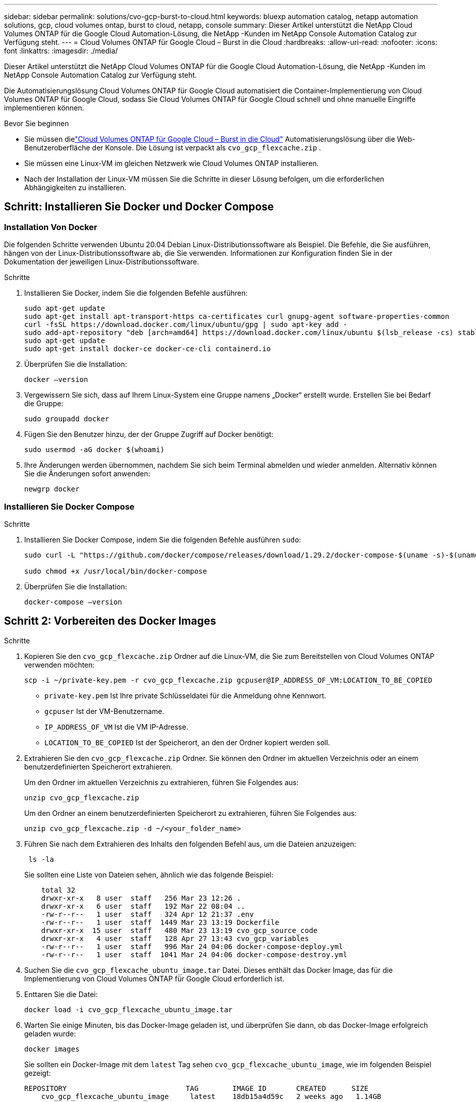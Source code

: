 ---
sidebar: sidebar 
permalink: solutions/cvo-gcp-burst-to-cloud.html 
keywords: bluexp automation catalog, netapp automation solutions, gcp, cloud volumes ontap, burst to cloud, netapp, console 
summary: Dieser Artikel unterstützt die NetApp Cloud Volumes ONTAP für die Google Cloud Automation-Lösung, die NetApp -Kunden im NetApp Console Automation Catalog zur Verfügung steht. 
---
= Cloud Volumes ONTAP für Google Cloud – Burst in die Cloud
:hardbreaks:
:allow-uri-read: 
:nofooter: 
:icons: font
:linkattrs: 
:imagesdir: ./media/


[role="lead"]
Dieser Artikel unterstützt die NetApp Cloud Volumes ONTAP für die Google Cloud Automation-Lösung, die NetApp -Kunden im NetApp Console Automation Catalog zur Verfügung steht.

Die Automatisierungslösung Cloud Volumes ONTAP für Google Cloud automatisiert die Container-Implementierung von Cloud Volumes ONTAP für Google Cloud, sodass Sie Cloud Volumes ONTAP für Google Cloud schnell und ohne manuelle Eingriffe implementieren können.

.Bevor Sie beginnen
* Sie müssen dielink:https://console.netapp.com/automationCatalog["Cloud Volumes ONTAP für Google Cloud – Burst in die Cloud"^] Automatisierungslösung über die Web-Benutzeroberfläche der Konsole.  Die Lösung ist verpackt als `cvo_gcp_flexcache.zip` .
* Sie müssen eine Linux-VM im gleichen Netzwerk wie Cloud Volumes ONTAP installieren.
* Nach der Installation der Linux-VM müssen Sie die Schritte in dieser Lösung befolgen, um die erforderlichen Abhängigkeiten zu installieren.




== Schritt: Installieren Sie Docker und Docker Compose



=== Installation Von Docker

Die folgenden Schritte verwenden Ubuntu 20.04 Debian Linux-Distributionssoftware als Beispiel. Die Befehle, die Sie ausführen, hängen von der Linux-Distributionssoftware ab, die Sie verwenden. Informationen zur Konfiguration finden Sie in der Dokumentation der jeweiligen Linux-Distributionssoftware.

.Schritte
. Installieren Sie Docker, indem Sie die folgenden Befehle ausführen:
+
[source, cli]
----
sudo apt-get update
sudo apt-get install apt-transport-https ca-certificates curl gnupg-agent software-properties-common
curl -fsSL https://download.docker.com/linux/ubuntu/gpg | sudo apt-key add -
sudo add-apt-repository "deb [arch=amd64] https://download.docker.com/linux/ubuntu $(lsb_release -cs) stable"
sudo apt-get update
sudo apt-get install docker-ce docker-ce-cli containerd.io
----
. Überprüfen Sie die Installation:
+
[source, cli]
----
docker –version
----
. Vergewissern Sie sich, dass auf Ihrem Linux-System eine Gruppe namens „Docker“ erstellt wurde. Erstellen Sie bei Bedarf die Gruppe:
+
[source, cli]
----
sudo groupadd docker
----
. Fügen Sie den Benutzer hinzu, der der Gruppe Zugriff auf Docker benötigt:
+
[source, cli]
----
sudo usermod -aG docker $(whoami)
----
. Ihre Änderungen werden übernommen, nachdem Sie sich beim Terminal abmelden und wieder anmelden. Alternativ können Sie die Änderungen sofort anwenden:
+
[source, cli]
----
newgrp docker
----




=== Installieren Sie Docker Compose

.Schritte
. Installieren Sie Docker Compose, indem Sie die folgenden Befehle ausführen `sudo`:
+
[source, cli]
----
sudo curl -L "https://github.com/docker/compose/releases/download/1.29.2/docker-compose-$(uname -s)-$(uname -m)" -o /usr/local/bin/docker-compose

sudo chmod +x /usr/local/bin/docker-compose
----
. Überprüfen Sie die Installation:
+
[source, cli]
----
docker-compose –version
----




== Schritt 2: Vorbereiten des Docker Images

.Schritte
. Kopieren Sie den `cvo_gcp_flexcache.zip` Ordner auf die Linux-VM, die Sie zum Bereitstellen von Cloud Volumes ONTAP verwenden möchten:
+
[source, cli]
----
scp -i ~/private-key.pem -r cvo_gcp_flexcache.zip gcpuser@IP_ADDRESS_OF_VM:LOCATION_TO_BE_COPIED
----
+
** `private-key.pem` Ist Ihre private Schlüsseldatei für die Anmeldung ohne Kennwort.
** `gcpuser` Ist der VM-Benutzername.
** `IP_ADDRESS_OF_VM` Ist die VM IP-Adresse.
** `LOCATION_TO_BE_COPIED` Ist der Speicherort, an den der Ordner kopiert werden soll.


. Extrahieren Sie den `cvo_gcp_flexcache.zip` Ordner. Sie können den Ordner im aktuellen Verzeichnis oder an einem benutzerdefinierten Speicherort extrahieren.
+
Um den Ordner im aktuellen Verzeichnis zu extrahieren, führen Sie Folgendes aus:

+
[source, cli]
----
unzip cvo_gcp_flexcache.zip
----
+
Um den Ordner an einem benutzerdefinierten Speicherort zu extrahieren, führen Sie Folgendes aus:

+
[source, cli]
----
unzip cvo_gcp_flexcache.zip -d ~/<your_folder_name>
----
. Führen Sie nach dem Extrahieren des Inhalts den folgenden Befehl aus, um die Dateien anzuzeigen:
+
[source, cli]
----
 ls -la
----
+
Sie sollten eine Liste von Dateien sehen, ähnlich wie das folgende Beispiel:

+
[listing]
----
    total 32
    drwxr-xr-x   8 user  staff   256 Mar 23 12:26 .
    drwxr-xr-x   6 user  staff   192 Mar 22 08:04 ..
    -rw-r--r--   1 user  staff   324 Apr 12 21:37 .env
    -rw-r--r--   1 user  staff  1449 Mar 23 13:19 Dockerfile
    drwxr-xr-x  15 user  staff   480 Mar 23 13:19 cvo_gcp_source_code
    drwxr-xr-x   4 user  staff   128 Apr 27 13:43 cvo_gcp_variables
    -rw-r--r--   1 user  staff   996 Mar 24 04:06 docker-compose-deploy.yml
    -rw-r--r--   1 user  staff  1041 Mar 24 04:06 docker-compose-destroy.yml
----
. Suchen Sie die `cvo_gcp_flexcache_ubuntu_image.tar` Datei. Dieses enthält das Docker Image, das für die Implementierung von Cloud Volumes ONTAP für Google Cloud erforderlich ist.
. Enttaren Sie die Datei:
+
[source, cli]
----
docker load -i cvo_gcp_flexcache_ubuntu_image.tar
----
. Warten Sie einige Minuten, bis das Docker-Image geladen ist, und überprüfen Sie dann, ob das Docker-Image erfolgreich geladen wurde:
+
[source, cli]
----
docker images
----
+
Sie sollten ein Docker-Image mit dem `latest` Tag sehen `cvo_gcp_flexcache_ubuntu_image`, wie im folgenden Beispiel gezeigt:

+
[listing]
----
REPOSITORY                            TAG        IMAGE ID       CREATED      SIZE
    cvo_gcp_flexcache_ubuntu_image     latest    18db15a4d59c   2 weeks ago   1.14GB
----
+

NOTE: Bei Bedarf können Sie den Docker-Image-Namen ändern. Wenn Sie den Docker-Image-Namen ändern, müssen Sie den Docker-Image-Namen in den Dateien und `docker-compose-destroy` aktualisieren `docker-compose-deploy`.





== Schritt 3: Aktualisieren Sie die JSON-Datei

In dieser Phase müssen Sie die Datei mit einem Servicekontoschlüssel aktualisieren `cxo-automation-gcp.json`, um den Google Cloud-Provider zu authentifizieren.

. Erstellen Sie ein Dienstkonto mit Berechtigungen zum Bereitstellen von Cloud Volumes ONTAP und eines Konsolenagentenlink:https://cloud.google.com/iam/docs/service-accounts-create["Erfahren Sie mehr über das Erstellen von Servicekonten."^]
. Laden Sie die Schlüsseldatei für das Konto herunter, und aktualisieren Sie die `cxo-automation-gcp.json` Datei mit den Informationen zur Schlüsseldatei. Die `cxo-automation-gcp.json` Datei befindet sich im `cvo_gcp_variables` Ordner.
+
.Beispiel
[listing]
----
{
  "type": "service_account",
  "project_id": "",
  "private_key_id": "",
  "private_key": "",
  "client_email": "",
  "client_id": "",
  "auth_uri": "https://accounts.google.com/o/oauth2/auth",
  "token_uri": "https://oauth2.googleapis.com/token",
  "auth_provider_x509_cert_url": "https://www.googleapis.com/oauth2/v1/certs",
  "client_x509_cert_url": "",
  "universe_domain": "googleapis.com"
}
----
+
Das Dateiformat muss genau wie oben dargestellt sein.





== Schritt 4: Registrieren Sie sich für NetApp Intelligent Services

Melden Sie sich über Ihren Cloud-Anbieter für NetApp Intelligent Services an und zahlen Sie stundenweise (PAYGO) oder über einen Jahresvertrag. Zu den intelligenten Diensten von NetApp gehören NetApp Backup und Recovery, Cloud Volumes ONTAP, NetApp Cloud Tiering, NetApp Ransomware Resilience und NetApp Disaster Recovery. Die NetApp Datenklassifizierung ist ohne zusätzliche Kosten in Ihrem Abonnement enthalten.

.Schritte
. Navigieren Sie zumlink:https://console.cloud.google.com/marketplace/product/netapp-cloudmanager/cloud-manager["Google Cloud-Konsole"^] und wählen Sie * NetApp Intelligent Services abonnieren*.
. Konfigurieren Sie das NetApp Konsolenportal, um das SaaS-Abonnement in die Konsole zu importieren.
+
Sie können dies direkt über die Google Cloud Platform konfigurieren.  Sie werden zum Konsolenportal weitergeleitet, um die Konfiguration zu bestätigen.

. Bestätigen Sie die Konfiguration im Konsolenportal, indem Sie *Speichern* auswählen.


Weitere Informationen finden Sie unter link:https://docs.netapp.com/us-en/console-setup-admin/task-adding-gcp-accounts.html#associate-a-marketplace-subscription-with-google-cloud-credentials["Verwalten Sie Google Cloud-Anmeldeinformationen und Abonnements für die NetApp Konsole"^] .



== Schritt 5: Aktivieren Sie die erforderlichen Google Cloud APIs

Sie müssen die folgenden Google Cloud-APIs in Ihrem Projekt aktivieren, um Cloud Volumes ONTAP und den Konsolenagenten bereitzustellen.

* Cloud Deployment Manager V2-API
* Cloud-ProtokollierungsAPI
* Cloud Resource Manager API
* Compute Engine-API
* IAM-API (Identitäts- und Zugriffsmanagement


link:https://cloud.google.com/apis/docs/getting-started#enabling_apis["Erfahren Sie mehr über die Aktivierung von APIs"^]



== Schritt 6: Erstellen Sie ein externes Volume

Sie sollten ein externes Volume erstellen, damit die Terraform-Statusdateien und andere wichtige Dateien erhalten bleiben. Sie müssen sicherstellen, dass die Dateien für Terraform verfügbar sind, um den Workflow und die Implementierungen auszuführen.

.Schritte
. Externes Volume außerhalb von Docker Compose erstellen:
+
[source, cli]
----
docker volume create <volume_name>
----
+
Beispiel:

+
[listing]
----
docker volume create cvo_gcp_volume_dst
----
. Verwenden Sie eine der folgenden Optionen:
+
.. Fügen Sie einen externen Volume-Pfad zur Umgebungsdatei hinzu `.env`.
+
Sie müssen das genaue unten dargestellte Format einhalten.

+
Format:

+
`PERSISTENT_VOL=path/to/external/volume:/cvo_gcp`

+
Beispiel:
`PERSISTENT_VOL=cvo_gcp_volume_dst:/cvo_gcp`

.. Fügen Sie NFS-Freigaben als externes Volume hinzu.
+
Stellen Sie sicher, dass der Docker Container mit den NFS-Freigaben kommunizieren kann und dass die korrekten Berechtigungen wie Lese-/Schreibvorgänge konfiguriert sind.

+
... Fügen Sie den Pfad der NFS-Freigaben als Pfad zum externen Volume in der Docker Compose-Datei hinzu, wie unten gezeigt: Format:
+
`PERSISTENT_VOL=path/to/nfs/volume:/cvo_gcp`

+
Beispiel:
`PERSISTENT_VOL=nfs/mnt/document:/cvo_gcp`





. Navigieren Sie zum `cvo_gcp_variables` Ordner.
+
Folgende Dateien sollten im Ordner angezeigt werden:

+
** `terraform.tfvars`
** `variables.tf`


. Ändern Sie die Werte innerhalb der `terraform.tfvars` Datei entsprechend Ihren Anforderungen.
+
Sie müssen die spezifische Begleitdokumentation lesen, wenn Sie einen der Variablenwerte in der Datei ändern `terraform.tfvars`. Die Werte können je nach Region, Verfügbarkeitszonen und anderen von Cloud Volumes ONTAP für Google Cloud unterstützten Faktoren variieren. Dies umfasst Lizenzen, Festplattengröße und VM-Größe für einzelne Nodes sowie Hochverfügbarkeitspaare (HA).

+
Alle unterstützenden Variablen für den Konsolenagenten und die Cloud Volumes ONTAP Terraform-Module sind bereits in der `variables.tf` Datei.  Sie müssen auf die Variablennamen in der `variables.tf` Datei vor dem Hinzufügen zur `terraform.tfvars` Datei.

. Je nach Ihren Anforderungen können Sie FlexCache und FlexClone aktivieren oder deaktivieren, indem Sie die folgenden Optionen auf oder `false` einstellen `true`.
+
Die folgenden Beispiele aktivieren FlexCache und FlexClone:

+
** `is_flexcache_required = true`
** `is_flexclone_required = true`






== Schritt 7: Implementierung von Cloud Volumes ONTAP für Google Cloud

Führen Sie die folgenden Schritte zur Implementierung von Cloud Volumes ONTAP für Google Cloud durch.

.Schritte
. Führen Sie im Stammordner den folgenden Befehl aus, um die Bereitstellung auszulösen:
+
[source, cli]
----
docker-compose -f docker-compose-deploy.yml up -d
----
+
Zwei Container werden ausgelöst, der erste Container implementiert Cloud Volumes ONTAP und der zweite Container sendet Telemetriedaten an AutoSupport.

+
Der zweite Container wartet, bis der erste Container alle Schritte erfolgreich abgeschlossen hat.

. Überwachen Sie den Fortschritt des Bereitstellungsprozesses mithilfe der Protokolldateien:
+
[source, cli]
----
docker-compose -f docker-compose-deploy.yml logs -f
----
+
Dieser Befehl liefert die Ausgabe in Echtzeit und erfasst die Daten in den folgenden Protokolldateien:
`deployment.log`

+
`telemetry_asup.log`

+
Sie können den Namen dieser Protokolldateien ändern, indem Sie die Datei mithilfe der folgenden Umgebungsvariablen bearbeiten `.env`:

+
`DEPLOYMENT_LOGS`

+
`TELEMETRY_ASUP_LOGS`

+
Die folgenden Beispiele zeigen, wie Sie die Protokolldateinamen ändern:

+
`DEPLOYMENT_LOGS=<your_deployment_log_filename>.log`

+
`TELEMETRY_ASUP_LOGS=<your_telemetry_asup_log_filename>.log`



.Nachdem Sie fertig sind
Mit den folgenden Schritten können Sie die temporäre Umgebung entfernen und Elemente bereinigen, die während des Bereitstellungsprozesses erstellt wurden.

.Schritte
. Wenn Sie FlexCache bereitgestellt haben, legen Sie die folgende Option in der `terraform.tfvars` Datei fest. Dadurch werden FlexCache-Volumes bereinigt und die zuvor erstellte temporäre Umgebung wird entfernt.
+
`flexcache_operation = "destroy"`

+

NOTE: Die möglichen Optionen sind  `deploy` und `destroy`.

. Wenn Sie FlexClone bereitgestellt haben, legen Sie die folgende Option in der `terraform.tfvars` Datei fest. Dadurch werden FlexClone-Volumes bereinigt und die zuvor erstellte temporäre Umgebung wird entfernt.
+
`flexclone_operation = "destroy"`

+

NOTE: Die möglichen Optionen sind `deploy` und `destroy`.


